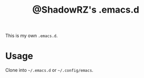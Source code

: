 #+TITLE: @ShadowRZ's .emacs.d

This is my own =.emacs.d=.

* Usage

Clone into =~/.emacs.d= or =~/.config/emacs=.
